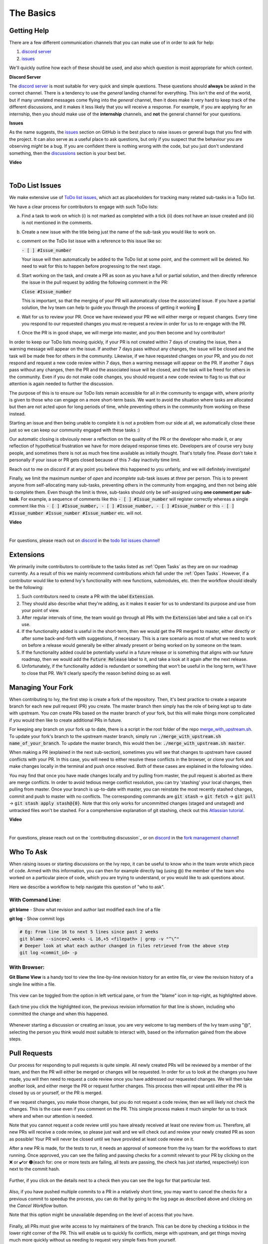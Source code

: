 The Basics
==========

.. _`repo`: https://github.com/unifyai/ivy
.. _`discord`: https://discord.gg/ZVQdvbzNQJ
.. _`todo list issues channel`: https://discord.com/channels/799879767196958751/982728618469912627
.. _`Atlassian tutorial`: https://www.atlassian.com/git/tutorials/saving-changes/git-stash
.. _`fork management channel`: https://discord.com/channels/799879767196958751/982728689408167956
.. _`pull requests channel`: https://discord.com/channels/799879767196958751/982728733859414056
.. _`commit frequency channel`: https://discord.com/channels/799879767196958751/982728822317256712
.. _`PyCharm blog`: https://www.jetbrains.com/help/pycharm/finding-and-replacing-text-in-file.html
.. _`Debugging`: https://www.jetbrains.com/help/pycharm/debugging-code.html

Getting Help
------------

There are a few different communication channels that you can make use of in order to ask for help:

#. `discord server <https://discord.gg/ZVQdvbzNQJ>`_
#. `issues <https://github.com/unifyai/ivy/issues>`_

We'll quickly outline how each of these should be used, and also which question is most appropriate for which context.

**Discord Server**

The `discord server <https://discord.gg/ZVQdvbzNQJ>`_ is most suitable for very quick and simple questions.
These questions should **always** be asked in the correct channel.
There is a tendency to use the *general* landing channel for everything.
This isn't the end of the world, but if many unrelated messages come flying into the *general* channel,
then it does make it very hard to keep track of the different discussions,
and it makes it less likely that you will receive a response.
For example, if you are applying for an internship, then you should make use of the **internship** channels,
and **not** the general channel for your questions.



**Issues**

As the name suggests, the `issues <https://github.com/unifyai/ivy/issues>`_ section on GitHub is the best place to
raise issues or general bugs that you find with the project.
It can also serve as a useful place to ask questions, but only if you suspect that the behaviour you are observing
*might* be a bug. If you are confident there is nothing wrong with the code, but you just don't understand something,
then the `discussions <https://github.com/unifyai/ivy/discussions>`_ section is your best bet.

**Video**

.. raw:: html

    <iframe width="420" height="315"
    src="https://www.youtube.com/embed/T5vQP1pCXS8" class="video">
    </iframe>

|


ToDo List Issues
----------------

We make extensive use of
`ToDo list issues <https://github.com/unifyai/ivy/issues?q=is%3Aopen+is%3Aissue+label%3AToDo>`_,
which act as placeholders for tracking many related sub-tasks in a ToDo list.

We have a clear process for contributors to engage with such ToDo lists:

a. Find a task to work on which (i) is not marked as completed with a tick (ii) does not have an
   issue created and (iii) is not mentioned in the comments.

b. Create a new issue with the title being just the name of the sub-task you would like to work on.

c. comment on the ToDo list issue with a reference to this issue like so:

   :code:`- [ ] #Issue_number`

   Your issue will then automatically be added to the ToDo list at some point, and the comment will be deleted.
   No need to wait for this to happen before progressing to the next stage.

d. Start working on the task, and create a PR as soon as you have a full or partial solution, and then directly
   reference the issue in the pull request by adding the following comment in the PR:

   :code:`Close #Issue_number`

   This is important, so that the merging of your PR will automatically close the
   associated issue. If you have a partial solution, the Ivy team can help to guide you
   through the process of getting it working 🙂

e. Wait for us to review your PR. Once we have reviewed your PR we will either merge or request changes. Every time you
   respond to our requested changes you must re-request a review in order for us to re-engage with the PR.

f. Once the PR is in good shape, we will merge into master, and you then become and Ivy contributor!

In order to keep our ToDo lists moving quickly, if your PR is not created within 7 days of creating the issue, then
a warning message will appear on the issue. If another 7 days pass without any changes, the issue will be closed and
the task will be made free for others in the community. Likewise, if we have requested changes on your PR, and you
do not respond and request a new code review within 7 days, then a warning message will appear on the PR. If another
7 days pass without any changes, then the PR and the associated issue will be closed, and the task will be freed for
others in the community. Even if you do not make code changes, you should request a new code review to flag to us
that our attention is again needed to further the discussion.

The purpose of this is to ensure our ToDo lists remain accessible for all in the community to engage with, where
priority is given to those who can engage on a more short-term basis. We want to avoid the situation where tasks are
allocated but then are not acted upon for long periods of time, while preventing others in the community from working
on these instead.

Starting an issue and then being unable to complete it is not a problem from our side at all, we automatically close
these just so we can keep our community engaged with these tasks :)

Our automatic closing is obviously never a reflection on the quality of the PR or the developer who made it, or any
reflection of hypothetical frustration we have for more delayed response times etc. Developers are of course very busy
people, and sometimes there is not as much free time available as initially thought. That's totally fine.
Please don't take it personally if your issue or PR gets closed because of this 7-day inactivity time limit.

Reach out to me on discord if at any point you believe this happened to you unfairly, and we will definitely
investigate!

Finally, we limit the maximum number of *open* and *incomplete* sub-task issues at *three* per person.
This is to prevent anyone from self-allocating many sub-tasks,
preventing others in the community from engaging, and then not being able to complete them.
Even though the limit is three, sub-tasks should only be self-assigned using **one comment per sub-task**.
For example, a sequence of comments like this :code:`- [ ] #Issue_number` will register
correctly whereas a single comment like this :code:`- [ ] #Issue_number, - [ ] #Issue_number, - [ ] #Issue_number` or
this :code:`- [ ] #Issue_number #Issue_number #Issue_number` etc. will not.

**Video**

.. raw:: html

    <iframe width="420" height="315"
    src="https://www.youtube.com/embed/wBKTOGmwfbo" class="video">
    </iframe>

|

For questions, please reach out on `discord`_ in the `todo list issues channel`_!

Extensions
----------

We primarily invite contributors to contribute to the tasks listed as :ref:`Open Tasks` as they are
on our roadmap currently. As a result of this we mainly recommend contributions which fall under the
:ref:`Open Tasks`. However, if a contributor would like to extend Ivy's functionality with new 
functions, submodules, etc. then the workflow should ideally be the following:

#. Such contributors need to create a PR with the label :code:`Extension`.
#. They should also describe what they're adding, as it makes it easier for us to understand its purpose
   and use from your point of view.
#. After regular intervals of time, the team would go through all PRs with the :code:`Extension` label
   and take a call on it's use.
#. If the functionality added is useful in the short-term, then we would get the PR merged to master, either
   directly or after some back-and-forth with suggestions, if necessary. This is a rare scenario as most of
   what we need to work on before a release would generally be either already present or being worked on
   by someone on the team.
#. If the functionality added could be potentially useful in a future release or is something that aligns 
   with our future roadmap, then we would add the :code:`Future Release` label to it, and take a look at
   it again after the next release.
#. Unfortunately, if the functionality added is redundant or something that won't be useful in the long term, we'll have
   to close that PR. We'll clearly specify the reason behind doing so as well.

Managing Your Fork
------------------

When contributing to Ivy, the first step is create a fork of the repository.
Then, it's best practice to create a separate branch for each new pull request (PR) you create.
The master branch then simply has the role of being kept up to date with upstream.
You *can* create PRs based on the master branch of your fork,
but this will make things more complicated if you would then like to create additional PRs in future.

For keeping any branch on your fork up to date,
there is a script in the root folder of the repo
`merge_with_upstream.sh <https://github.com/unifyai/ivy/blob/2994da4f7347b0b3fdd81b91c83bcbaa5580e7fb/merge_with_upstream.sh>`_.
To update your fork's branch to the upstream master branch,
simply run :code:`./merge_with_upstream.sh name_of_your_branch`.
To update the master branch, this would then be: :code:`./merge_with_upstream.sh master`.

When making a PR (explained in the next sub-section),
sometimes you will see that changes to upstream have caused conflicts with your PR.
In this case, you will need to either resolve these conflicts in the browser,
or clone your fork and make changes locally in the terminal and push once resolved.
Both of these cases are explained in the following video.

You may find that once you have made changes locally and try pulling from master, the pull request is aborted as there
are merge conflicts. In order to avoid tedious merge conflict resolution, you can try 'stashing' your local changes,
then pulling from master. Once your branch is up-to-date with master, you can reinstate the most recently stashed
changes, commit and push to master with no conflicts. The corresponding commands are :code:`git stash` ->
:code:`git fetch` -> :code:`git pull` -> :code:`git stash apply stash@{0}`. Note that this only works for uncommitted
changes (staged and unstaged) and untracked files won't be stashed. For a comprehensive explanation of git stashing,
check out this `Atlassian tutorial`_.

**Video**

.. raw:: html

    <iframe width="420" height="315"
    src="https://www.youtube.com/embed/TFMPihytg9U" class="video">
    </iframe>

|

For questions, please reach out on the `contributing discussion`_
or on `discord`_ in the `fork management channel`_!

Who To Ask
----------

When raising issues or starting discussions on the Ivy repo,
it can be useful to know who in the team wrote which piece of code.
Armed with this information, you can then for example directly tag (using @)
the member of the team who worked on a particular piece of code,
which you are trying to understand, or you would like to ask questions about.

Here we describe a workflow to help navigate this question of "who to ask".

With Command Line:
****

**git blame** - Show what revision and author last modified each line of a file

**git log**   - Show commit logs

.. code-block:: none

    # Eg: From line 16 to next 5 lines since past 2 weeks
    git blame --since=2.weeks -L 16,+5 <filepath> | grep -v "^\^"
    # Deeper look at what each author changed in files retrieved from the above step
    git log <commit_id> -p

With Browser:
****

**Git Blame View** is a handy tool to view the line-by-line revision history for an entire file,
or view the revision history of a single line within a file.

    .. image:: content/git_blame_1.png
       :width: 420

This view can be toggled from the option in left vertical pane,
or from the "blame" icon in top-right, as highlighted above.

    .. image:: content/git_blame_2.png
       :width: 420

Each time you click the highlighted icon, the previous revision information
for that line is shown, including who committed the change and when this happened.

    .. image:: content/git_blame_3.png
       :width: 420

Whenever starting a discussion or creating an issue, you are very welcome to tag
members of the Ivy team using "@", selecting the person you think would most suitable
to interact with, based on the information gained from the above steps.

Pull Requests
-------------

Our process for responding to pull requests is quite simple.
All newly created PRs will be reviewed by a member of the team,
and then the PR will either be merged or changes will be requested.
In order for us to look at the changes you have made,
you will then need to request a code review once you have addressed our requested changes.
We will then take another look, and either merge the PR or request further changes.
This process then will repeat until either the PR is closed by us or yourself,
or the PR is merged.

If we request changes, you make those changes, but you do not request a code review,
then we will likely not check the changes.
This is the case even if you comment on the PR.
This simple process makes it much simpler for us to track where and when
our attention is needed.

Note that you cannot request a code review until you have already received at least one
review from us. Therefore, all new PRs will receive a code review,
so please just wait and we will check out and review your newly created PR
as soon as possible!
Your PR will never be closed until we have provided at least code review on it.

After a new PR is made, for the tests to run, it needs an approval of someone
from the ivy team for the workflows to start running. Once approved, you can see the failing
and passing checks for a commit relevant to your PR by clicking on the ❌ or ✔️or 🟤(each for:
one or more tests are failing, all tests are passing, the check has just started, respectively)
icon next to the commit hash.

    .. image:: https://github.com/unifyai/unifyai.github.io/blob/master/img/externally_linked/contributing/1_the_basics/pull_requests/PR_checks.png?raw=true
       :width: 420

Further, if you click on the details next to a check then you can see the logs for that particular
test.

    .. image:: https://github.com/unifyai/unifyai.github.io/blob/master/img/externally_linked/contributing/1_the_basics/pull_requests/pr_logs.png?raw=true
       :width: 420

Also, if you have pushed multiple commits to a PR in a relatively short time, you may want to cancel
the checks for a previous commit to speedup the process, you can do that by going to the log page as
described above and clicking on the `Cancel Workflow` button.

Note that this option might be unavailable depending on the level of access that you have.

    .. image:: https://github.com/unifyai/unifyai.github.io/blob/master/img/externally_linked/contributing/1_the_basics/pull_requests/cancel_workflow.png?raw=true
       :width: 420

Finally, all PRs must give write access to Ivy maintainers of the branch.
This can be done by checking a tickbox in the lower right corner of the PR.
This will enable us to quickly fix conflicts, merge with upstream, and get things moving
much more quickly without us needing to request very simple fixes from yourself.

The code review process is explained in more detail in the following video.

**Video**

.. raw:: html

    <iframe width="420" height="315"
    src="https://www.youtube.com/embed/9G4d-CvlT2g" class="video">
    </iframe>

|

For questions, please reach out on the `contributing discussion`_
or on `discord`_ in the `pull requests channel`_!

Small Commits Often
-------------------

Sometimes, you might want to try any make substantial improvements that span many files,
with the intention of then creating one very large PR at the end in order to merge all of your changes.

While this is generally an acceptable approach when working on software projects,
we discourage this approach for contributions to Ivy.

We adopt a philosophy where small, incremental, frequent commits are **much** more valuable to us and the entire
Ivy developer community, than infrequent large commits.

This is for a few reasons:

#. It keeps everyone up to date and on the same page as early as possible.
#. It avoids the case where multiple people waste time fixing the same problem.
#. It enables others to spot mistakes or conflicts in proposals much earlier.
#. It means you avoid the mountain of conflicts to resolve when you do get around to merging.

This is also why we advocate using individual pull-requests per issue in the ToDo list issues.
This keeps each of the commits on master very contained and incremental, which is the style we're going for.

Sometimes, you've already dived very deep into some substantial changes in your fork,
and it might be that only some of the problems you were trying to fix are actually fixed by your local changes.

In this hypothetical situation, you should aim to get the working parts merged into master **as soon as possible**.
Adding subsections of your local changes with :code:`git` is easy. You can add individual files using:

.. code-block:: none

    git add filepath

You can also enter an interactive session for adding individual lines of code:

.. code-block:: none

    git add -p filepath  # choose lines to add from the file
    get add -p           # choose lines to add from all changes

When in the interactive session, you can split code blocks into smaller code blocks using :code:`s`.
You can also manually edit the exact lines added if further splitting is not possible, using :code:`e`.
Check the `git documentation <https://git-scm.com/doc>`_ for more details.

As a final note, a beautiful commit history is not something we particularly care about.
We're much more concerned that the code itself is good, that things are updated as quickly as possible,
and that all developers are able to work efficiently.
If a mistake is commited into the history, it's generally not too difficult to simply undo this in future commits,
so don't stress about this too much 🙂

For questions, please reach out on the `contributing discussion`_
or on `discord`_ in the `commit frequency channel`_!

Interactive Ivy Docker Container
--------------------------------

The advantage of Docker interactive mode is that it allows us to execute commands at the time
of running the container. It's quite a nifty tool which can be used to reassure that the functions are
working as expected in an isolated environment.

An interactive bash shell in ivy's docker container can be created by using the following command,

.. code-block:: none

    docker run --rm -it unifyai/ivy bash

The project structure and file-system can be explored. This can be very useful when you want to test out the bash
scripts in ivy, run the tests from the command line etc,. In fact, if you only want to quickly test things in an
interactive python shell run the following command,

.. code-block:: none

    docker run --rm -it unifyai/ivy python3

In both cases, the ivy version at the time when the container was built will be used.
If you want to try out your local version of ivy, with all of the local changes you have made, you should add
the following mount:

.. code-block:: none

    docker run --rm -it -v /local_path_to_ivy/ivy/ivy:/ivy/ivy unifyai/ivy bash

* This will overwrite the *ivy* subfolder inside the ivy repo in the container with the *ivy* subfolder inside your local ivy repo.
* Ivy is installed system-wide inside the container via the command :code:`python3 setup.py develop --no-deps`
* The :code:`develop` command means that the system-wide installation will still depend on the original source files, rather than creating a fresh copy.
* Therefore, ivy can be imported into an interactive python shell from any directory inside the container, and it will still use the latest updates made to the source code.

Clearly, running a container in interactive mode can be a helpful tool in a developer’s arsenal.

Running Tests Locally
---------------------

With Docker
****

#. With PyCharm (With or without docker):
    #. PyCharm enables users to run pytest using the green button present near every function declaration inside the :code:`ivy_tests` folder.
        
        .. image:: content/pytest_button_pycharm.png
           :width: 420
        
    #. Testing can be done for the entire project, individual submodules, individual files and individual tests. This can be done by selecting the appropriate configuration from the top pane in PyCharm.
        
        .. image:: content/pytest_with_pycharm.png
           :width: 420
        

#. Through the command line (With docker):
    #. We need to replace the folder inside the container with the current local ivy directory to run tests on the current local code.

        .. code-block:: none

            docker exec <container-name> rm -rf ivy
            docker cp ivy <container-name>:/ 

    #. We need to then enter inside the docker container and change into the :code:`ivy` directory using the following command.

        .. code-block:: none

            docker exec -it ivy_container bash 
            cd ivy

    #. Run the test using the pytest command.

        #. Ivy Tests:

            #. For a single function: 

                .. code-block:: none
                
                    pytest ivy_tests/test_ivy/test_functional/test_core/test_image.py::test_random_crop --no-header --no-summary -q
            
            #. For a single file:

                .. code-block:: none
                
                    pytest ivy_tests/test_ivy/test_functional/test_core/test_image.py --no-header --no-summary -q

            #. For all tests:

                .. code-block:: none

                    pytest ivy_tests/test_ivy/ --no-header --no-summary -q

        #.  Array API Tests:

            #. For a single function: 

                .. code-block:: none
                
                    pytest ivy_tests/test_array_api/array_api_tests/test_creation_functions.py::test_arange --no-header --no-summary -q
            
            #. For a single file:

                .. code-block:: none
                
                    pytest ivy_tests/test_array_api/array_api_tests/test_creation_functions.py --no-header --no-summary -q
            
            #. For all tests:

                .. code-block:: none

                    pytest ivy_tests/test_array_api/ --no-header --no-summary -q
        
        #. For the entire project:

            .. code-block:: none
                
                pytest ivy_tests/ --no-header --no-summary -q

#. Through the command line (Without docker):
    #. We need to first enter inside the virtual environment.

        .. code-block:: none

            ivy_dev\Scripts\activate.bat

        (on Windows)

        OR

        .. code-block:: none

            source ivy_dev/bin/activate

        (on Mac/Linux)

    #. Run the test using the pytest command.

        #. Ivy Tests:

            #. For a single function: 

                .. code-block:: none
                
                    python -m pytest ivy_tests/test_ivy/test_functional/test_core/test_image.py::test_random_crop --no-header --no-summary -q
            
            #. For a single file:

                .. code-block:: none
                
                    python -m pytest ivy_tests/test_ivy/test_functional/test_core/test_image.py --no-header --no-summary -q

            #. For all tests:

                .. code-block:: none

                    python -m pytest ivy_tests/test_ivy/ --no-header --no-summary -q

        #.  Array API Tests 

            #. For a single function: 

                .. code-block:: none
                
                    python -m pytest ivy_tests/test_array_api/array_api_tests/test_creation_functions.py::test_arange --no-header --no-summary -q
            
            #. For a single file:

                .. code-block:: none
                
                    python -m pytest ivy_tests/test_array_api/array_api_tests/test_creation_functions.py --no-header --no-summary -q
            
            #. For all tests:

                .. code-block:: none

                    python -m pytest ivy_tests/test_array_api/ --no-header --no-summary -q
        
        #. For the entire project

            .. code-block:: none
                
                python -m pytest ivy_tests/ --no-header --no-summary -q

#. Optional Flags: Various optional flags are available for running the tests such as :code:`device`, :code:`backend`, etc.
    #. :code:`device`: 
        #. This flag enables setting of the device where the tests would be run. 
        #. Possible values being :code:`cpu` and :code:`gpu`.
        #. Default value is :code:`cpu`
    #. :code:`backend`:
        #. This flag enables running the tests for particular backends.
        #. The values of this flag could be any possible combination of JAX, numpy, tensorflow and torch.
        #. Default value is :code:`jax,numpy,tensorflow,torch`.
    #. :code:`num-examples`:
        #. Set the maximum number for examples to be generated by Hypothesis.
        #. The value of this flag could be any positive integer value that is greater than 1.
        #. Default value is :code:`5`.

Getting the most out of IDE
---------------------------
with PyCharm
****
#. Find a text:
        #. :code:`Ctrl+F` will prompt you to type in the text to be found, if not already selected, and then
            find all the instances of text within current file.

            .. image:: https://github.com/unifyai/unifyai.github.io/blob/master/img/externally_linked/contributing/1_the_basics/getting_most_out_of_IDE/find_file.png?raw=true
               :align: center
               :width: 50%

        #. :code:`Ctrl+Shift+F` will find all the instances of text within the project.

            .. image:: https://github.com/unifyai/unifyai.github.io/blob/master/img/externally_linked/contributing/1_the_basics/getting_most_out_of_IDE/find_project_wide.png?raw=true
               :align: center
               :width: 50%

#. Find+Replace a text:
        #. :code:`Ctrl+R` will prompt you to type in the text to be found and the text to be replaced, 
            if not already selected, within current file.

            .. image:: https://github.com/unifyai/unifyai.github.io/blob/master/img/externally_linked/contributing/1_the_basics/getting_most_out_of_IDE/find_n_replace_file.png?raw=true
               :align: center
               :width: 50%

        #. :code:`Ctrl+Shift+R` will prompt you to type in the text to be found and the text to be replaced, 
            if not already selected, within the whole project.

            .. image:: https://github.com/unifyai/unifyai.github.io/blob/master/img/externally_linked/contributing/1_the_basics/getting_most_out_of_IDE/find_and_replace_project_wide.png?raw=true
               :align: center
               :width: 50%

#. Find and multiply the cursor:
        #. :code:`Ctrl+Shift+Alt+J` will find all the instances of selected text and multiply 
            the cursor to all these locations.

            .. image:: https://github.com/unifyai/unifyai.github.io/blob/master/img/externally_linked/contributing/1_the_basics/getting_most_out_of_IDE/multiple_cursor.png?raw=true
               :align: center
               :width: 50%

    You can visit `Pycharm Blog`_
    for more details on efficient coding!

#. Debugging:
    #. add breakpoints:
        #. Click the gutter at the executable line of code where you want to set the breakpoint. or 
           Place the caret at the line and press :code:`Ctrl+F8`

        .. image:: https://github.com/unifyai/unifyai.github.io/blob/master/img/externally_linked/contributing/1_the_basics/getting_most_out_of_IDE/adding_breakpoint.png?raw=true
           :aligh: center
           :width: 50%

    #. Enter into the debug mode:
        #. Click on Run icon and Select **Debug test** or press :code:`Shift+F9`
        This will open up a Debug Window Toolbar:

        .. image:: https://github.com/unifyai/unifyai.github.io/blob/master/img/externally_linked/contributing/1_the_basics/getting_most_out_of_IDE/open_in_debug_mode.png?raw=true
           :align: center
           :width: 50%

    #. Stepping through the code:
        #. Step over: 
            Steps over the current line of code and takes you to the next line even if the highlighted line 
            has method calls in it. 

            #. Click the Step Over button or press :code:`F8`

            .. image:: https://github.com/unifyai/unifyai.github.io/blob/master/img/externally_linked/contributing/1_the_basics/getting_most_out_of_IDE/step_over.png?raw=true
               :align: center
               :width: 50%

        #. Step into:
            Steps into the method to show what happens inside it. Use this option when you are not sure the 
            method is returning a correct result.

            Click the Step Into button or press :code:`F7`

            #. Smart step into:
                Smart step into is helpful when there are several method calls on a line, and you want to be 
                specific about which method to enter. This feature allows you to select the method call you 
                are interested in.

                #. Press :code:`Shift+F7`. This will prompt you to select the method you want to step into:

                .. image:: https://github.com/unifyai/unifyai.github.io/blob/master/img/externally_linked/contributing/1_the_basics/getting_most_out_of_IDE/smart_step_into.png?raw=true
                   :align: center
                   :width: 50%

                #. Click the desired method.

    #. Python Console: 
        #. Click the Console option on Debug Tool Window:
            This currently stores variables and their values upto which the code has been executed. You can 
            print outputs and debug the code further on.

        #. If you want to open console at certain breakpoint:
            #. Select the breakpoint-fragment of code, press :code:`Alt+shift+E` Start debugging!

            .. image:: https://github.com/unifyai/unifyai.github.io/blob/master/img/externally_linked/contributing/1_the_basics/getting_most_out_of_IDE/console_coding.png?raw=true
               :aligh: center
               :width: 50%

    #. Using **try-except**:
        #. PyChram is great at pointing the lines of code which are causing tests to fail. Navigating to that line, 
        you can add Try-Except block with breakpoints to get in depth understanding of the errors. 

        .. image:: https://github.com/unifyai/unifyai.github.io/blob/master/img/externally_linked/contributing/1_the_basics/getting_most_out_of_IDE/try_except.png?raw=true
           :align: center
           :width: 50%

    #. Dummy **test** file:
        #. Create a separate dummy :code:`test.py` file wherein you can evaluate a particular test failure. 
            Make sure you don't add or commit this dummy file while pushing your changes. 

        .. image:: https://github.com/unifyai/unifyai.github.io/blob/master/img/externally_linked/contributing/1_the_basics/getting_most_out_of_IDE/dummy_test.png?raw=true
           :align: center
           :width: 50%

    PyCharm has a detailed blog on efficient `Debugging`_
    which is quite useful.  

**Round Up**

This should have hopefully given you a good understanding of the basics for contributing.

If you have any questions, please feel free to reach out on `discord`_ in the `todo list issues channel`_,
`fork management channel`_, `pull requests channel`_, `commit frequency channel`_ depending on the question!
